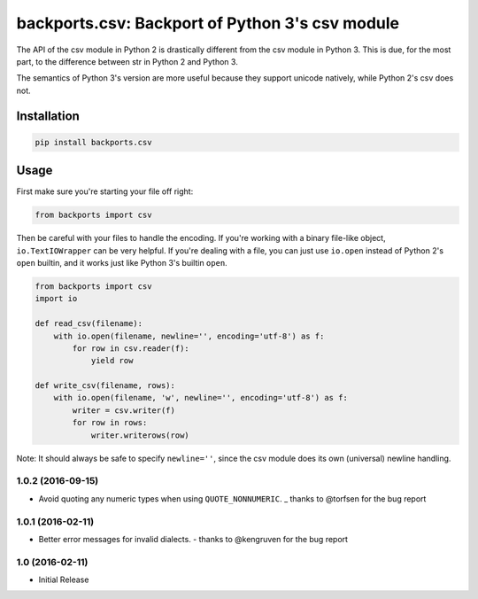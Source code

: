 ================================================
backports.csv: Backport of Python 3's csv module
================================================

.. image:: https://img.shields.io/pypi/v/backports.csv.svg
   :target: https://pypi.python.org/pypi/backports.csv
   :alt: Latest Version

.. image:: https://travis-ci.org/ryanhiebert/backports.csv.svg?branch=master
   :target: https://travis-ci.org/ryanhiebert/backports.csv

.. image:: https://badges.gitter.im/ryanhiebert/backports.csv.svg
   :alt: Join the chat at https://gitter.im/ryanhiebert/backports.csv
   :target: https://gitter.im/ryanhiebert/backports.csv?utm_source=badge&utm_medium=badge&utm_campaign=pr-badge&utm_content=badge

.. image:: https://requires.io/github/ryanhiebert/backports.csv/requirements.svg?branch=master
   :target: https://requires.io/github/ryanhiebert/backports.csv/requirements/?branch=master
   :alt: Requirements Status

The API of the csv module in Python 2 is drastically different from
the csv module in Python 3. This is due, for the most part, to the
difference between str in Python 2 and Python 3.

The semantics of Python 3's version are more useful because they support
unicode natively, while Python 2's csv does not.

Installation
============

.. code-block:: sh

    pip install backports.csv

Usage
=====

First make sure you're starting your file off right:

.. code-block:: python

    from backports import csv


Then be careful with your files to handle the encoding.
If you're working with a binary file-like object,
``io.TextIOWrapper`` can be very helpful.
If you're dealing with a file, you can just use ``io.open``
instead of Python 2's ``open`` builtin, and it works
just like Python 3's builtin ``open``.

.. code-block:: python

    from backports import csv
    import io

    def read_csv(filename):
        with io.open(filename, newline='', encoding='utf-8') as f:
            for row in csv.reader(f):
                yield row

    def write_csv(filename, rows):
        with io.open(filename, 'w', newline='', encoding='utf-8') as f:
            writer = csv.writer(f)
            for row in rows:
                writer.writerows(row)

Note: It should always be safe to specify ``newline=''``,
since the csv module does its own (universal) newline handling.


1.0.2 (2016-09-15)
++++++++++++++++++

* Avoid quoting any numeric types when using ``QUOTE_NONNUMERIC``.
  _ thanks to @torfsen for the bug report

1.0.1 (2016-02-11)
++++++++++++++++++

* Better error messages for invalid dialects.
  - thanks to @kengruven for the bug report


1.0 (2016-02-11)
++++++++++++++++

* Initial Release


